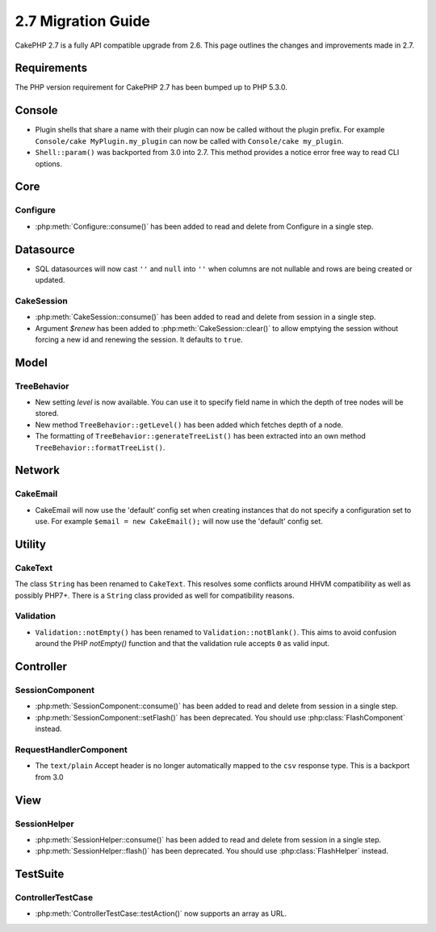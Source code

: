 2.7 Migration Guide
###################

CakePHP 2.7 is a fully API compatible upgrade from 2.6. This page outlines
the changes and improvements made in 2.7.

Requirements
============
The PHP version requirement for CakePHP 2.7 has been bumped up to PHP 5.3.0.

Console
=======

- Plugin shells that share a name with their plugin can now be called without
  the plugin prefix. For example ``Console/cake MyPlugin.my_plugin`` can now
  be called with ``Console/cake my_plugin``.
- ``Shell::param()`` was backported from 3.0 into 2.7. This method provides
  a notice error free way to read CLI options.

Core
====

Configure
---------

- :php:meth:`Configure::consume()` has been added to read and delete from
  Configure in a single step.

Datasource
==========

- SQL datasources will now cast ``''`` and ``null`` into ``''`` when columns are
  not nullable and rows are being created or updated.

CakeSession
-----------

- :php:meth:`CakeSession::consume()` has been added to read and delete from
  session in a single step.
- Argument `$renew` has been added to :php:meth:`CakeSession::clear()` to allow
  emptying the session without forcing a new id and renewing the session. It
  defaults to ``true``.

Model
=====

TreeBehavior
------------

- New setting `level` is now available. You can use it to specify field name in
  which the depth of tree nodes will be stored.
- New method ``TreeBehavior::getLevel()`` has been added which fetches depth of
  a node.
- The formatting of ``TreeBehavior::generateTreeList()`` has been extracted into
  an own method ``TreeBehavior::formatTreeList()``.

Network
=======

CakeEmail
---------

- CakeEmail will now use the 'default' config set when creating instances that
  do not specify a configuration set to use. For example ``$email = new
  CakeEmail();`` will now use the 'default' config set.

Utility
=======

CakeText
--------

The class ``String`` has been renamed to ``CakeText``. This resolves some
conflicts around HHVM compatibility as well as possibly PHP7+. There is
a ``String`` class provided as well for compatibility reasons.

Validation
----------

- ``Validation::notEmpty()`` has been renamed to ``Validation::notBlank()``.
  This aims to avoid confusion around the PHP `notEmpty()` function and that the
  validation rule accepts ``0`` as valid input.

Controller
==========

SessionComponent
----------------

- :php:meth:`SessionComponent::consume()` has been added to read and delete
  from session in a single step.
- :php:meth:`SessionComponent::setFlash()` has been deprecated. You should use
  :php:class:`FlashComponent` instead.

RequestHandlerComponent
-----------------------

- The ``text/plain`` Accept header is no longer automatically mapped to the
  ``csv`` response type. This is a backport from 3.0

View
====

SessionHelper
-------------

- :php:meth:`SessionHelper::consume()` has been added to read and delete from
  session in a single step.
- :php:meth:`SessionHelper::flash()` has been deprecated. You should use
  :php:class:`FlashHelper` instead.

TestSuite
=========

ControllerTestCase
------------------

- :php:meth:`ControllerTestCase::testAction()` now supports an array as URL.
